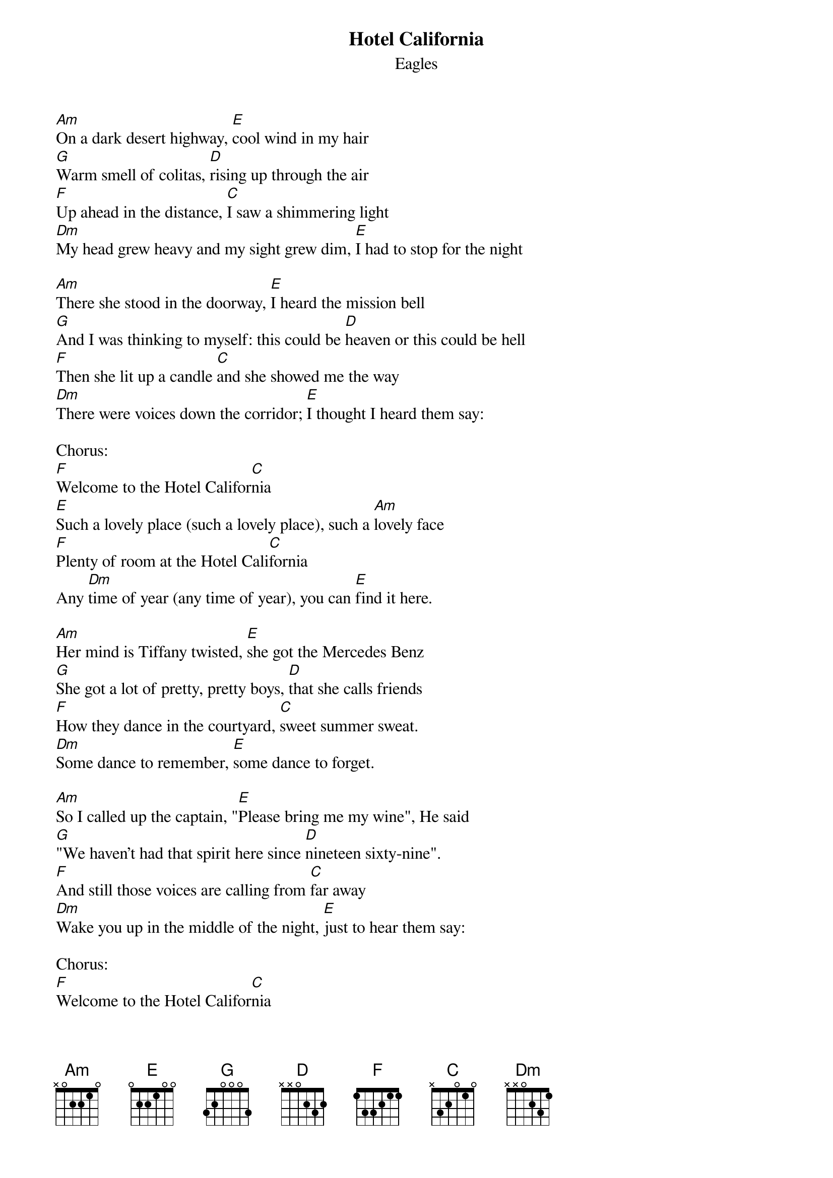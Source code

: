 
{even}
{t:Hotel California}
{st:Eagles}

[Am]On a dark desert highway, [E]cool wind in my hair
[G]Warm smell of colitas, [D]rising up through the air
[F]Up ahead in the distance, [C]I saw a shimmering light
[Dm]My head grew heavy and my sight grew dim, [E]I had to stop for the night

[Am]There she stood in the doorway, [E]I heard the mission bell
[G]And I was thinking to myself: this could be [D]heaven or this could be hell
[F]Then she lit up a candle [C]and she showed me the way
[Dm]There were voices down the corridor; [E]I thought I heard them say:

Chorus:
[F]Welcome to the Hotel Califor[C]nia
[E]Such a lovely place (such a lovely place), such a [Am]lovely face
[F]Plenty of room at the Hotel Cali[C]fornia
Any [Dm]time of year (any time of year), you can [E]find it here.
# {colb}

[Am]Her mind is Tiffany twisted, [E]she got the Mercedes Benz
[G]She got a lot of pretty, pretty boys, [D]that she calls friends
[F]How they dance in the courtyard, [C]sweet summer sweat.
[Dm]Some dance to remember, [E]some dance to forget.

[Am]So I called up the captain, "[E]Please bring me my wine", He said
[G]"We haven't had that spirit here since [D]nineteen sixty-nine".
[F]And still those voices are calling from [C]far away
[Dm]Wake you up in the middle of the night, [E]just to hear them say:

Chorus:
[F]Welcome to the Hotel Califor[C]nia
[E]Such a lovely place (such a lovely place), such a [Am]lovely face
[F]They livin' it up at the Hotel Cali[C]fornia
[E]What a nice surprise (such a nice surprise), when you're [Am]alibis.

[Am]Mirrors on the ceiling, [E]the pink champagne on ice, and she said
[G]"We are all just prisoners here, [D]of our own device"
[F]And in the master's chambers, [C]they gathered for the feast
[Dm]They stab it with their steely knives but they [E]just can't kill the beast

[Am]Last thing I remember, I was [E]running for the door
[G]   I had to find the passage back to the [D]place I was before
"[F]Relax," said the night man, "We are [C]programmed to receive
[Dm]You can check out any time you like, but [E]you can never leave"

If desired, solo over verse chords as many times as you want

